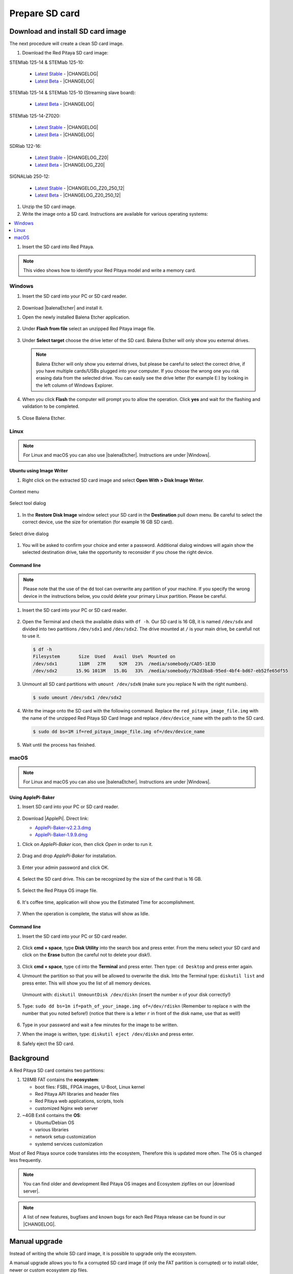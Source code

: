.. _prepareSD:

Prepare SD card
###############

**********************************
Download and install SD card image
**********************************

The next procedure will create a clean SD card image.

#. Download the Red Pitaya SD card image:

STEMlab 125-14 & STEMlab 125-10:

   - `Latest Stable <https://downloads.redpitaya.com/downloads/STEMlab-125-1x/STEMlab_125-xx_OS_1.04-18_stable.img.zip>`_  - |CHANGELOG|
   - `Latest Beta <https://downloads.redpitaya.com/downloads/STEMlab-125-1x/STEMlab_125-xx_OS_1.04-28_beta.img.zip>`_  - |CHANGELOG|

STEMlab 125-14 & STEMlab 125-10 (Streaming slave board):

   - `Latest Beta <https://downloads.redpitaya.com/downloads/Streaming_slave_boards/STEMlab-125-1x/STEMlab_125-xx_OS_1.04-6_slave_beta.img.zip>`_  - |CHANGELOG|

STEMlab 125-14-Z7020:

   - `Latest Stable <https://downloads.redpitaya.com/downloads/STEMlab-125-14-Z7020/STEMlab_125-14-Z7020_OS_1.04-10_stable.img.zip>`_  - |CHANGELOG|
   - `Latest Beta <https://downloads.redpitaya.com/downloads/STEMlab-125-14-Z7020/STEMlab_125-14-Z7020_OS_1.04-14_beta.img.zip>`_  - |CHANGELOG|

SDRlab 122-16:

   - `Latest Stable <https://downloads.redpitaya.com/downloads/SDRlab-122-16/SDRlab_122-16_OS_1.04-11_stable.img.zip>`_  - |CHANGELOG_Z20|
   - `Latest Beta <https://downloads.redpitaya.com/downloads/SDRlab-122-16/SDRlab_122-16_OS_1.04-15_beta.img.zip>`_  - |CHANGELOG_Z20|

SIGNALlab 250-12:

   - `Latest Stable <https://downloads.redpitaya.com/downloads/SIGNALlab-250-12/SIGNALlab_250-12_OS_1.04-27_stable.img.zip>`_  - |CHANGELOG_Z20_250_12|
   - `Latest Beta <https://downloads.redpitaya.com/downloads/SIGNALlab-250-12/SIGNALlab_250-12_OS_1.04-30_beta.img.zip>`_  - |CHANGELOG_Z20_250_12|


.. |CHANGELOG| raw:: html

   <a href="https://github.com/RedPitaya/RedPitaya/blob/master/CHANGELOG.md" target="_blank">CHANGELOG</a>

.. |CHANGELOG_Z20| raw:: html

   <a href="https://github.com/RedPitaya/RedPitaya/blob/master/CHANGELOG_Z20.md" target="_blank">CHANGELOG</a>

.. |CHANGELOG_Z20_250_12| raw:: html

   <a href="https://github.com/RedPitaya/RedPitaya/blob/master/CHANGELOG_Z20_250_12.md" target="_blank">CHANGELOG</a> 

.. figure:: microSDcard-RP.png
    :width: 10%

#. Unzip the SD card image.

#. Write the image onto a SD card. Instructions are available for various operating systems:

.. contents::
    :local:
    :backlinks: none
    :depth: 1

#. Insert the SD card into Red Pitaya.

   .. figure:: pitaya-quick-start-insert-sd-card.png
      :align: center

.. note::
   
   This video shows how to identify your Red Pitaya model and write a memory card.

   .. raw:: html

    <div style="position: relative; padding-bottom: 30.25%; overflow: hidden; max-width: 50%; margin-left:auto; margin-right:auto;">
        <iframe src="https://www.youtube.com/embed/Qq_YRv2nk3c" frameborder="0" allowfullscreen style="position: absolute; top: 0; left: 0; width: 100%; height: 100%;"></iframe>
    </div>

=======
Windows
=======

#. Insert the SD card into your PC or SD card reader.

   .. figure:: SDcard_insert.jpg
      :align: center

#. Download |balenaEtcher| and install it.

.. |balenaEtcher| raw:: html

   <a href="https://www.balena.io/etcher/" target="_blank">Balena Ethcer</a>

#. Open the newly installed Balena Etcher application.

   .. figure:: SDcard_Win_BalenaEtcher.png
      :align: center

#. Under **Flash from file** select an unzipped Red Pitaya image file.

   .. figure:: SDcard_Win_BalEtc_FlashFromFile.png
      :align: center

#. Under **Select target** choose the drive letter of the SD card. Balena Etcher will only show you external drives.

   .. figure:: SDcard_Win_BalEtc_SelectTarget.png
      :align: center

   .. note::

      Balena Etcher will only show you external drives, but please be careful to select
      the correct drive, if you have multiple cards/USBs plugged into your computer.
      If you choose the wrong one you risk erasing data from the selected drive.
      You can easily see the drive letter (for example E:)
      by looking in the left column of Windows Explorer.

   .. figure:: SDcard_Win_BalEtc_SelectTarget2.png
      :align: center

#. When you click **Flash** the computer will prompt you to allow the operation. Click **yes** and wait for the flashing and validation to be completed.

   .. figure:: SDcard_Win_BalEtc_Flash.png
      :align: center

#. Close Balena Etcher.

   .. figure:: SDcard_Win_BalEtc_FlashComplete.png
      :align: center

=====
Linux
=====

.. _linux_gui:

.. note::

      For Linux and macOS you can also use |balenaEtcher|. Instructions are under |Windows|.
      
.. |Windows| raw:: html

   <a href="https://redpitaya.readthedocs.io/en/latest/quickStart/SDcard/SDcard.html#windows" target="_blank">Windows section</a>

-------------------------
Ubuntu using Image Writer
-------------------------

#. Right click on the extracted SD card image and select **Open With > Disk Image Writer**.

.. figure:: DIW_1.png
      :align: center
      :width: 50%

      Context menu

.. figure:: DIW_2.png
      :align: center
      :width: 50%

      Select tool dialog

#. In the **Restore Disk Image** window select your SD card in the **Destination** pull down menu.
   Be careful to select the correct device, use the size for orientation (for example 16 GB SD card).

.. figure:: DIW_3.png
      :align: center
      :width: 50%

      Select drive dialog

#. You will be asked to confirm your choice and enter a password.
   Additional dialog windows will again show the selected destination drive,
   take the opportunity to reconsider if you chose the right device.


.. _linux_cli:

------------
Command line
------------

.. note::
   Please note that the use of the ``dd`` tool can overwrite any partition of your machine.
   If you specify the wrong device in the instructions below, you could delete your primary Linux partition.
   Please be careful.

#. Insert the SD card into your PC or SD card reader.

   .. figure:: SDcard_insert.jpg
      :align: center

#. Open the Terminal and check the available disks with ``df -h``.
   Our SD card is 16 GB, it is named ``/dev/sdx`` and
   divided into two partitions ``/dev/sdx1`` and ``/dev/sdx2``.
   The drive mounted at ``/`` is your main drive,
   be carefull not to use it.

   .. code-block:: shell-session

      $ df -h
      Filesystem       Size  Used   Avail  Use%  Mounted on
      /dev/sdx1        118M   27M     92M   23%  /media/somebody/CAD5-1E3D
      /dev/sdx2       15.9G 1013M   15.8G   33%  /media/somebody/7b2d3ba8-95ed-4bf4-bd67-eb52fe65df55

#. Unmount all SD card partitions with ``umount /dev/sdxN``
   (make sure you replace N with the right numbers).

   .. code-block:: shell-session

      $ sudo umount /dev/sdx1 /dev/sdx2

#. Write the image onto the SD card with the following command.
   Replace the ``red_pitaya_image_file.img`` with
   the name of the unzipped Red Pitaya SD Card Image
   and replace ``/dev/device_name`` with the path to the SD card.

   .. code-block:: shell-session

      $ sudo dd bs=1M if=red_pitaya_image_file.img of=/dev/device_name

#. Wait until the process has finished.


=====
macOS
=====

.. _macos_gui:

.. note::

      For Linux and macOS you can also use |balenaEtcher|. Instructions are under |Windows|.
      
.. |Windows| raw:: html

   <a href="https://redpitaya.readthedocs.io/en/latest/quickStart/SDcard/SDcard.html#windows" target="_blank">Windows section</a>

-------------------
Using ApplePi-Baker
-------------------

#. Insert SD card into your PC or SD card reader.

   .. figure:: SDcard_insert.jpg
      :align: center

#. Download |ApplePi|. Direct link:

   - `ApplePi-Baker-v2.2.3.dmg <https://www.tweaking4all.com/downloads/raspberrypi/ApplePi-Baker-v2.2.3.dmg>`_
   - `ApplePi-Baker-1.9.9.dmg <https://www.tweaking4all.com/downloads/raspberrypi/ApplePi-Baker-1.9.9.dmg>`_

.. |ApplePi| raw:: html

   <a href="https://www.tweaking4all.com/hardware/raspberry-pi/applepi-baker-v2" target="_blank">ApplePi-Baker</a>

#. Click on *ApplePi-Baker* icon, then click *Open* in order to run it.

   .. figure:: SDcard_macOS_open.png
      :align: center

#. Drag and drop *ApplePi-Baker* for installation.

   .. figure:: SDcard_macOS_install.png
      :align: center

#. Enter your admin password and click OK.

   .. figure:: SDcard_macOS_password.png
      :align: center

#. Select the SD card drive. This can be recognized by the size of the card that is 16 GB.

   .. figure:: SDcard_macOS_ApplePi-Baker_drive.png
      :align: center

#. Select the Red Pitaya OS image file.

   .. figure:: SDcard_macOS_ApplePi-Baker_image.png
      :align: center

#. It's coffee time, application will show you the Estimated Time for accomplishment.

   .. figure:: SDcard_macOS_ApplePi-Baker_wait.png
      :align: center

#. When the operation is complete, the status will show as Idle.

   .. figure:: SDcard_macOS_ApplePi-Baker_quit.png
      :align: center


.. _macos_cli:

------------
Command line
------------

#. Insert the SD card into your PC or SD card reader.

   .. figure:: SDcard_insert.jpg
      :align: center

#. Click **cmd + space**, type **Disk Utility** into the search box and press enter.
   From the menu select your SD card and click on the **Erase** button (be careful not to delete your disk!).

   .. figure:: SDcard_macOS_DiskUtility.png
      :align: center

#. Click **cmd + space**, type ``cd`` into the **Terminal** and press enter.
   Then type: ``cd Desktop`` and press enter again.

#. Unmount the partition so that you will be allowed to overwrite the disk.
   Into the Terminal type: ``diskutil list`` and press enter.
   This will show you the list of all memory devices.

   .. figure:: Screen-Shot-2015-08-07-at-16.59.50.png
      :align: center

   Unmount with: ``diskutil UnmountDisk /dev/diskn``
   (insert the number ``n`` of your disk correctly!)

   .. figure:: Screen-Shot-2015-08-07-at-17.14.34.png
      :align: center

#. Type: ``sudo dd bs=1m if=path_of_your_image.img of=/dev/rdiskn``
   (Remember to replace ``n`` with the number that you noted before!)
   (notice that there is a letter ``r`` in front of the disk name, use that as well!)

   .. figure:: Screen-Shot-2015-08-07-at-17.14.45.png
      :align: center

#. Type in your password and wait a few minutes for the image to be written.

#. When the image is written, type: ``diskutil eject /dev/diskn`` and press enter.

#. Safely eject the SD card.


**********
Background
**********

A Red Pitaya SD card contains two partitions:

1. 128MB FAT contains the **ecosystem**:

   * boot files: FSBL, FPGA images, U-Boot, Linux kernel
   * Red Pitaya API libraries and header files
   * Red Pitaya web applications, scripts, tools
   * customized Nginx web server
   

2. ~4GB Ext4 contains the **OS**:

   * Ubuntu/Debian OS
   * various libraries
   * network setup customization
   * systemd services customization

Most of Red Pitaya source code translates into the ecosystem,
Therefore this is updated more often.
The OS is changed less frequently.

.. note::

   You can find older and development Red Pitaya OS images and Ecosystem zipfiles
   on our |download server|.

.. |download server| raw:: html

   <a href="https://downloads.redpitaya.com/downloads/" target="_blank">download server</a>


.. note::

   A list of new features, bugfixes and known bugs for each Red Pitaya release
   can be found in our |CHANGELOG|.


**************
Manual upgrade
**************

Instead of writing the whole SD card image,
it is possible to upgrade only the ecosystem.

A manual upgrade allows you to fix a corrupted SD card image
(if only the FAT partition is corrupted) or to install
older, newer or custom ecosystem zip files.

#. Download a zip file from our |download server|.

#. Insert the SD card into card reader.

#. Delete all files from the FAT partition.
   Use ``Shift + Delete`` to avoid placing files
   into the trash bin on the same partition.

#. Extract the ecosystem zip file contents onto the now empty partition.

If you wish to keep wireless settings skip deleting the next files:

* ``wpa_supplicant.conf``
* ``hostapd.conf``


******************
Resize file system
******************

When recording an image to a flash card of any size, we get sections of the file system 4 GB in size.
In order to increase the available free space you need to execute the following script:

      .. code-block:: shell-session

          root@rp-f03dee:~# /opt/redpitaya/sbin/resize.sh

After the script is completed, the system will ask you to restart your Red Pitaya.
If everything is done correctly, the system will start with an increased space size. This can be checked with the following command:

      .. code-block:: shell-session

          root@rp-f03dee:~# df -h


.. note::

   If the file system size has not changed, you can try to manually run the command:

      .. code-block:: shell-session

         root@rp-f03dee:~# sudo resize2fs /dev/mmcblk0p2

